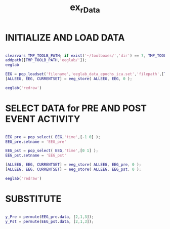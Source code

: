 #+TITLE: ex_rData




* INITIALIZE AND LOAD DATA

#+BEGIN_SRC matlab :session *MATLAB* :eval yes :results silent :var DIR_PROJ_MAIN=(file-name-directory buffer-file-name) :tangle no

clearvars TMP_TOOLB_PATH; if exist('~/toolboxes/','dir') == 7, TMP_TOOLB_PATH = '~/toolboxes/'; else, warningMessage = sprintf('CYBERCRAFT:: Warning:: toolboxes directory was not found (use ''~/toolboxes/'')'); end; if exist('TMP_TOOLB_PATH','var'), disp(['CYBERCRAFT:: looking for toolboxes in: ',TMP_TOOLB_PATH]), end;
addpath([TMP_TOOLB_PATH,'eeglab/']);
eeglab

EEG = pop_loadset('filename','eeglab_data_epochs_ica.set','filepath',[TMP_TOOLB_PATH,'eeglab/sample_data/']);
[ALLEEG, EEG, CURRENTSET] = eeg_store( ALLEEG, EEG, 0 );

eeglab('redraw')

#+END_SRC


* SELECT DATA for PRE AND POST EVENT ACTIVITY

#+BEGIN_SRC matlab :session *MATLAB* :eval yes :results silent :var DIR_PROJ_MAIN=(file-name-directory buffer-file-name) :tangle no

EEG_pre = pop_select( EEG,'time',[-1 0] );
EEG_pre.setname = 'EEG_pre'

EEG_pst = pop_select( EEG,'time',[0 1] );
EEG_pst.setname = 'EEG_pst'

[ALLEEG, EEG, CURRENTSET] = eeg_store( ALLEEG, EEG_pre, 0 );
[ALLEEG, EEG, CURRENTSET] = eeg_store( ALLEEG, EEG_pst, 0 );

eeglab('redraw')

#+END_SRC


* SUBSTITUTE

#+BEGIN_SRC matlab :session *MATLAB* :eval yes :results silent :var DIR_PROJ_MAIN=(file-name-directory buffer-file-name) :tangle no

y_Pre = permute(EEG_pre.data, [2,1,3]);
y_Pst = permute(EEG_pst.data, [2,1,3]);


#+END_SRC
